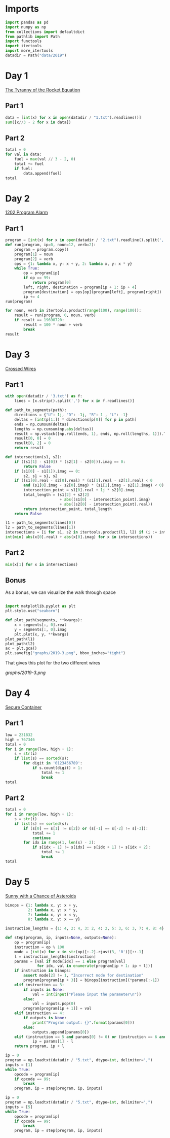 #+PROPERTY: header-args:jupyter-python  :session aoc :kernel python
#+PROPERTY: header-args    :pandoc t

* Imports
#+begin_src jupyter-python
  import pandas as pd
  import numpy as np
  from collections import defaultdict
  from pathlib import Path
  import functools
  import itertools
  import more_itertools
  datadir = Path("data/2019")
#+end_src

* Day 1
[[https://adventofcode.com/2019/day/1][The Tyranny of the Rocket Equation]]
** Part 1
#+begin_src jupyter-python
data = [int(x) for x in open(datadir / "1.txt").readlines()]
sum([x//3 - 2 for x in data])
#+end_src
** Part 2
#+begin_src jupyter-python
  total = 0
  for val in data:
      fuel = max(val // 3 - 2, 0)
      total += fuel
      if fuel:
          data.append(fuel)
  total
#+end_src
* Day 2
[[https://adventofcode.com/2019/day/2][1202 Program Alarm]]
** Part 1
#+begin_src jupyter-python
  program = [int(x) for x in open(datadir / "2.txt").readline().split(',')]
  def run(program, ip=0, noun=12, verb=2):
      program = program.copy()
      program[1] = noun
      program[2] = verb
      ops = {1: lambda x, y: x + y, 2: lambda x, y: x * y}
      while True:
          op = program[ip]
          if op == 99:
              return program[0]
          left, right, destination = program[ip + 1: ip + 4]
          program[destination] = ops[op](program[left], program[right])
          ip += 4
  run(program)
#+end_src
#+begin_src jupyter-python
  for noun, verb in itertools.product(range(100), range(100)):
      result = run(program, 0, noun, verb)
      if result == 19690720:
          result = 100 * noun + verb
          break
  result
#+end_src
* Day 3
[[https://adventofcode.com/2019/day/3][Crossed Wires]]

** Part 1
#+begin_src jupyter-python
    with open(datadir / '3.txt') as f:
        lines = [x.strip().split(',') for x in f.readlines()]

    def path_to_segments(path):
        directions = {"U": 1j, "D": -1j, "R": 1 , "L": -1}
        deltas = [int(p[1:]) * directions[p[0]] for p in path]
        ends = np.cumsum(deltas)
        lengths = np.cumsum(np.abs(deltas))
        result = np.vstack([np.roll(ends, 1), ends, np.roll(lengths, 1)]).T
        result[0, 0] = 0
        result[0, 2] = 0
        return result

    def intersection(s1, s2):
        if ((s1[1] - s1[0]) * (s2[1] - s2[0])).imag == 0:
            return False
        if (s1[0] - s1[1]).imag == 0:
            s2, s1 = s1, s2
        if ((s1[0].real - s2[0].real) * (s1[1].real - s2[1].real) < 0
            and (s1[0].imag - s2[0].imag) * (s1[1].imag - s2[1].imag) < 0):
            intersection_point = s1[0].real + 1j * s2[0].imag
            total_length = (s1[2] + s2[2]
                            + abs((s1[0] - intersection_point).imag)
                            + abs((s2[0] - intersection_point).real))
            return intersection_point, total_length
        return False

    l1 = path_to_segments(lines[0])
    l2 = path_to_segments(lines[1])
    intersections = [i for s1, s2 in itertools.product(l1, l2) if (i := intersection(s1, s2))]
    int(min( abs(x[0].real) + abs(x[0].imag) for x in intersections))
#+end_src

** Part 2
#+begin_src jupyter-python
min(x[1] for x in intersections)

#+end_src

** Bonus
As a bonus, we can visualize the walk through space
#+begin_src jupyter-python

  import matplotlib.pyplot as plt
  plt.style.use("seaborn")

  def plot_path(segments, **kwargs):
      x = segments[:, 0].real
      y = segments[:, 0].imag
      plt.plot(x, y, **kwargs)
  plot_path(l1)
  plot_path(l2)
  ax = plt.gca()
  plt.savefig("graphs/2019-3.png", bbox_inches="tight")

#+end_src

That gives this plot for the two different wires

[[graphs/2019-3.png]]

* Day 4
[[https://adventofcode.com/2019/day/4][Secure Container]]
** Part 1
#+begin_src jupyter-python
  low = 231832
  high = 767346
  total = 0
  for i in range(low, high + 1):
      s = str(i)
      if list(s) == sorted(s):
          for digit in '0123456789':
              if s.count(digit) > 1:
                  total += 1
                  break
  total
#+end_src
** Part 2
#+begin_src jupyter-python
  total = 0
  for i in range(low, high + 1):
      s = str(i)
      if list(s) == sorted(s):
          if (s[0] == s[1] != s[2]) or (s[-1] == s[-2] != s[-3]):
              total += 1
              continue
          for idx in range(1, len(s) - 2):
              if s[idx - 1] != s[idx] == s[idx + 1] != s[idx + 2]:
                  total += 1
                  break
  total

#+end_src
* Day 5
[[https://adventofcode.com/2019/day/5][Sunny with a Chance of Asteroids]]
#+begin_src jupyter-python
  binops = {1: lambda x, y: x + y,
            2: lambda x, y: x * y,
            7: lambda x, y: x < y,
            8: lambda x, y: x == y}

  instruction_lengths = {1: 4, 2: 4, 3: 2, 4: 2, 5: 3, 6: 3, 7: 4, 8: 4}

  def step(program, ip, inputs=None, outputs=None):
      op = program[ip]
      instruction = op % 100
      mode = [int(x) for x in str(op)[:-2].rjust(3, '0')][::-1]
      l = instruction_lengths[instruction]
      params = [val if mode[idx] == 1 else program[val]
                for idx, val in enumerate(program[ip + 1: ip + l])]
      if instruction in binops:
          assert mode[2] != 1, "Incorrect mode for destination"
          program[program[ip + 3]] = binops[instruction](*params[:-1])
      elif instruction == 3:
          if inputs is None:
              val = int(input("Please input the parameter\n"))
          else:
              val = inputs.pop(0)
          program[program[ip + 1]] = val
      elif instruction == 4:
          if outputs is None:
              print("Program output: {}".format(params[0]))
          else:
              outputs.append(params[0])
      elif (instruction == 5 and params[0] != 0) or (instruction == 6 and params[0] == 0):
              ip = params[1] - l
      return program, ip + l

  ip = 0
  program = np.loadtxt(datadir / "5.txt", dtype=int, delimiter=",")
  inputs = [1]
  while True:
      opcode = program[ip]
      if opcode == 99:
          break
      program, ip = step(program, ip, inputs)
#+end_src

#+begin_src jupyter-python
  ip = 0
  program = np.loadtxt(datadir / "5.txt", dtype=int, delimiter=",")
  inputs = [5]
  while True:
      opcode = program[ip]
      if opcode == 99:
          break
      program, ip = step(program, ip, inputs)
#+end_src
